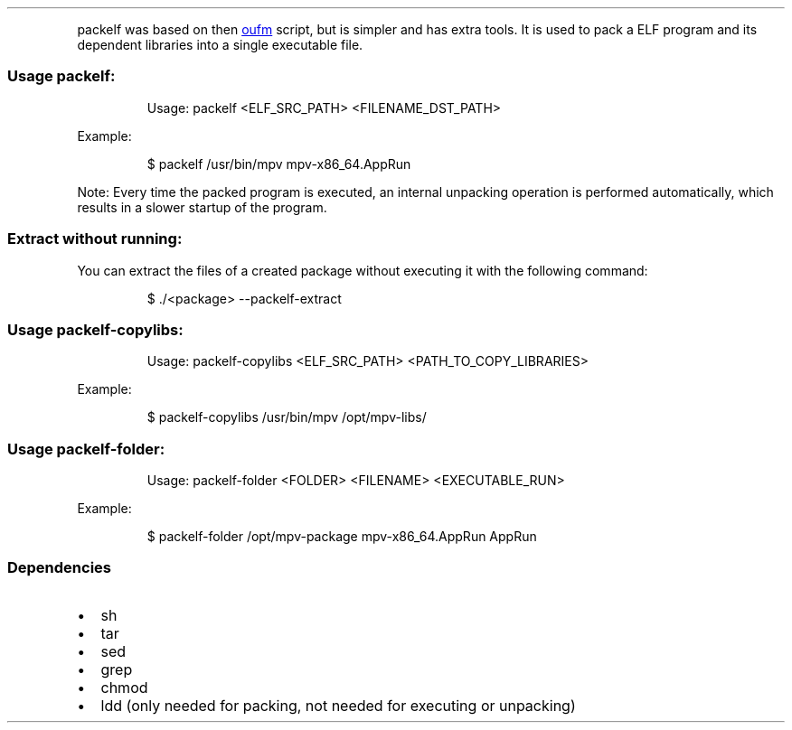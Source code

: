 .\" Automatically generated by Pandoc 3.1.11.1
.\"
.TH "" "" "" "" ""
.PP
\f[CR]packelf\f[R] was based on then \c
.UR https://github.com/oufm/packelf
oufm
.UE \c
\ script, but is simpler and has extra tools.
It is used to pack a ELF program and its dependent libraries into a
single executable file.
.SS Usage packelf:
.IP
.EX
Usage: packelf <ELF_SRC_PATH> <FILENAME_DST_PATH>
.EE
.PP
Example:
.IP
.EX
$ packelf /usr/bin/mpv mpv\-x86_64.AppRun
.EE
.PP
Note: Every time the packed program is executed, an internal unpacking
operation is performed automatically, which results in a slower startup
of the program.
.SS Extract without running:
You can extract the files of a created package without executing it with
the following command:
.IP
.EX
$ ./<package> \-\-packelf\-extract                                                                                                                                                                        
.EE
.SS Usage packelf\-copylibs:
.IP
.EX
Usage: packelf\-copylibs <ELF_SRC_PATH> <PATH_TO_COPY_LIBRARIES>
.EE
.PP
Example:
.IP
.EX
$ packelf\-copylibs /usr/bin/mpv /opt/mpv\-libs/
.EE
.SS Usage packelf\-folder:
.IP
.EX
Usage: packelf\-folder <FOLDER> <FILENAME> <EXECUTABLE_RUN>
.EE
.PP
Example:
.IP
.EX
$ packelf\-folder /opt/mpv\-package mpv\-x86_64.AppRun AppRun
.EE
.SS Dependencies
.IP \[bu] 2
sh
.IP \[bu] 2
tar
.IP \[bu] 2
sed
.IP \[bu] 2
grep
.IP \[bu] 2
chmod
.IP \[bu] 2
ldd (only needed for packing, not needed for executing or unpacking)
